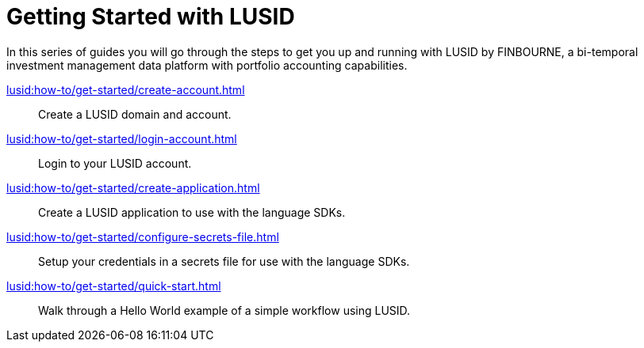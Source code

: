 = Getting Started with LUSID

// {docdatetime}

In this series of guides you will go through the steps to get you up and running with LUSID by FINBOURNE, a bi-temporal investment management data platform with portfolio accounting capabilities.

xref:lusid:how-to/get-started/create-account.adoc[] ::
Create a LUSID domain and account.

xref:lusid:how-to/get-started/login-account.adoc[] ::
Login to your LUSID account.

xref:lusid:how-to/get-started/create-application.adoc[] ::
Create a LUSID application to use with the language SDKs.

xref:lusid:how-to/get-started/configure-secrets-file.adoc[] ::
Setup your credentials in a secrets file for use with the language SDKs.

xref:lusid:how-to/get-started/quick-start.adoc[] ::
Walk through a Hello World example of a simple workflow using LUSID.
